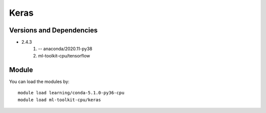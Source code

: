 .. _backbone-label:

Keras
==============================

Versions and Dependencies
~~~~~~~~
- 2.4.3
   #. -- anaconda/2020.11-py38
   #. ml-toolkit-cpu/tensorflow

Module
~~~~~~~~
You can load the modules by::

    module load learning/conda-5.1.0-py36-cpu
    module load ml-toolkit-cpu/keras

